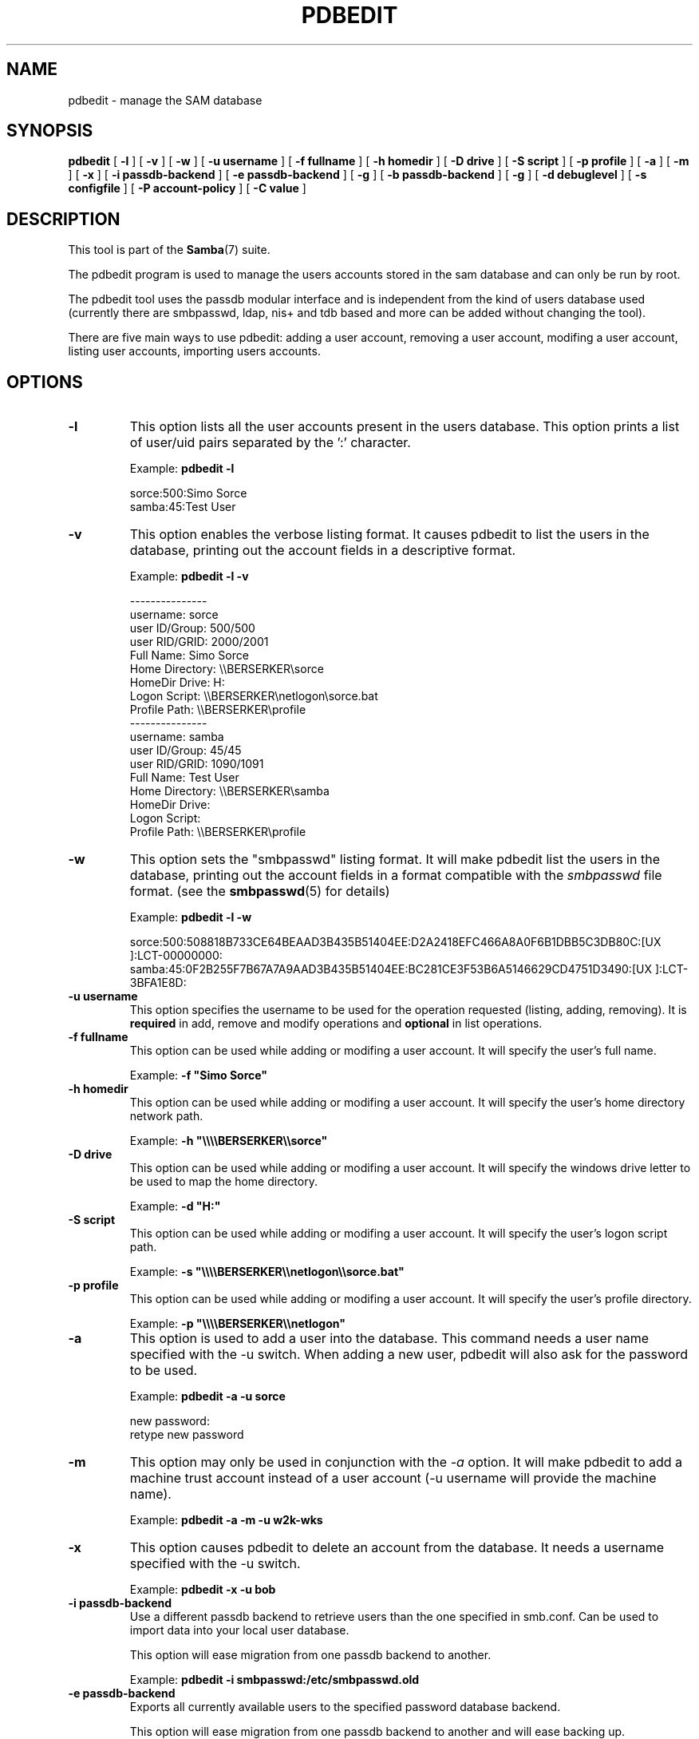 .\" This manpage has been automatically generated by docbook2man 
.\" from a DocBook document.  This tool can be found at:
.\" <http://shell.ipoline.com/~elmert/comp/docbook2X/> 
.\" Please send any bug reports, improvements, comments, patches, 
.\" etc. to Steve Cheng <steve@ggi-project.org>.
.TH "PDBEDIT" "8" "17 April 2003" "" ""

.SH NAME
pdbedit \- manage the SAM database
.SH SYNOPSIS

\fBpdbedit\fR [ \fB-l\fR ] [ \fB-v\fR ] [ \fB-w\fR ] [ \fB-u username\fR ] [ \fB-f fullname\fR ] [ \fB-h homedir\fR ] [ \fB-D drive\fR ] [ \fB-S script\fR ] [ \fB-p profile\fR ] [ \fB-a\fR ] [ \fB-m\fR ] [ \fB-x\fR ] [ \fB-i passdb-backend\fR ] [ \fB-e passdb-backend\fR ] [ \fB-g\fR ] [ \fB-b passdb-backend\fR ] [ \fB-g\fR ] [ \fB-d debuglevel\fR ] [ \fB-s configfile\fR ] [ \fB-P account-policy\fR ] [ \fB-C value\fR ]

.SH "DESCRIPTION"
.PP
This tool is part of the \fBSamba\fR(7) suite.
.PP
The pdbedit program is used to manage the users accounts
stored in the sam database and can only be run by root.
.PP
The pdbedit tool uses the passdb modular interface and is
independent from the kind of users database used (currently there
are smbpasswd, ldap, nis+ and tdb based and more can be added
without changing the tool).
.PP
There are five main ways to use pdbedit: adding a user account,
removing a user account, modifing a user account, listing user
accounts, importing users accounts.
.SH "OPTIONS"
.TP
\fB-l\fR
This option lists all the user accounts
present in the users database.
This option prints a list of user/uid pairs separated by
the ':' character.

Example: \fBpdbedit -l\fR


.nf
sorce:500:Simo Sorce
samba:45:Test User
.fi
.TP
\fB-v\fR
This option enables the verbose listing format.
It causes pdbedit to list the users in the database, printing
out the account fields in a descriptive format.

Example: \fBpdbedit -l -v\fR


.nf
---------------
username:       sorce
user ID/Group:  500/500
user RID/GRID:  2000/2001
Full Name:      Simo Sorce
Home Directory: \\\\BERSERKER\\sorce
HomeDir Drive:  H:
Logon Script:   \\\\BERSERKER\\netlogon\\sorce.bat
Profile Path:   \\\\BERSERKER\\profile
---------------
username:       samba
user ID/Group:  45/45
user RID/GRID:  1090/1091
Full Name:      Test User
Home Directory: \\\\BERSERKER\\samba
HomeDir Drive:  
Logon Script:   
Profile Path:   \\\\BERSERKER\\profile
.fi
.TP
\fB-w\fR
This option sets the "smbpasswd" listing format.
It will make pdbedit list the users in the database, printing
out the account fields in a format compatible with the
\fIsmbpasswd\fR file format. (see the
\fBsmbpasswd\fR(5) for details)

Example: \fBpdbedit -l -w\fR

.nf
sorce:500:508818B733CE64BEAAD3B435B51404EE:D2A2418EFC466A8A0F6B1DBB5C3DB80C:[UX         ]:LCT-00000000:
samba:45:0F2B255F7B67A7A9AAD3B435B51404EE:BC281CE3F53B6A5146629CD4751D3490:[UX         ]:LCT-3BFA1E8D:
.fi
.TP
\fB-u username\fR
This option specifies the username to be
used for the operation requested (listing, adding, removing).
It is \fBrequired\fR in add, remove and modify
operations and \fBoptional\fR in list
operations.
.TP
\fB-f fullname\fR
This option can be used while adding or
modifing a user account. It will specify the user's full
name. 

Example: \fB-f "Simo Sorce"\fR
.TP
\fB-h homedir\fR
This option can be used while adding or
modifing a user account. It will specify the user's home
directory network path.

Example: \fB-h "\\\\\\\\BERSERKER\\\\sorce"\fR
.TP
\fB-D drive\fR
This option can be used while adding or
modifing a user account. It will specify the windows drive
letter to be used to map the home directory.

Example: \fB-d "H:"\fR
.TP
\fB-S script\fR
This option can be used while adding or
modifing a user account. It will specify the user's logon
script path.

Example: \fB-s "\\\\\\\\BERSERKER\\\\netlogon\\\\sorce.bat"\fR
.TP
\fB-p profile\fR
This option can be used while adding or
modifing a user account. It will specify the user's profile
directory.

Example: \fB-p "\\\\\\\\BERSERKER\\\\netlogon"\fR
.TP
\fB-a\fR
This option is used to add a user into the
database. This command needs a user name specified with
the -u switch. When adding a new user, pdbedit will also
ask for the password to be used.

Example: \fBpdbedit -a -u sorce\fR

.nf
new password:
retype new password
.fi
.TP
\fB-m\fR
This option may only be used in conjunction 
with the \fI-a\fR option. It will make
pdbedit to add a machine trust account instead of a user
account (-u username will provide the machine name).

Example: \fBpdbedit -a -m -u w2k-wks\fR
.TP
\fB-x\fR
This option causes pdbedit to delete an account
from the database. It needs a username specified with the
-u switch.

Example: \fBpdbedit -x -u bob\fR
.TP
\fB-i passdb-backend\fR
Use a different passdb backend to retrieve users
than the one specified in smb.conf. Can be used to import data into
your local user database.

This option will ease migration from one passdb backend to
another.

Example: \fBpdbedit -i smbpasswd:/etc/smbpasswd.old
\fR
.TP
\fB-e passdb-backend\fR
Exports all currently available users to the
specified password database backend.

This option will ease migration from one passdb backend to
another and will ease backing up.

Example: \fBpdbedit -e smbpasswd:/root/samba-users.backup\fR
.TP
\fB-g\fR
If you specify \fI-g\fR,
then \fI-i in-backend -e out-backend\fR
applies to the group mapping instead of the user database.

This option will ease migration from one passdb backend to
another and will ease backing up.
.TP
\fB-g\fR
If you specify \fI-g\fR,
then \fI-i in-backend -e out-backend\fR
applies to the group mapping instead of the user database.

This option will ease migration from one passdb backend to
another and will ease backing up.
.TP
\fB-b passdb-backend\fR
Use a different default passdb backend. 

Example: \fBpdbedit -b xml:/root/pdb-backup.xml -l\fR
.TP
\fB-P account-policy\fR
Display an account policy

Valid policies are: minimum password age, reset count minutes, disconnect time,
user must logon to change password, password history, lockout duration, min password length,
maximum password age and bad lockout attempt.

Example: \fBpdbedit -P "bad lockout attempt"\fR


.nf
account policy value for bad lockout attempt is 0
.fi
.TP
\fB-C account-policy-value\fR
Sets an account policy to a specified value. 
This option may only be used in conjunction
with the \fI-P\fR option.

Example: \fBpdbedit -P "bad lockout attempt" -C 3\fR


.nf
account policy value for bad lockout attempt was 0
account policy value for bad lockout attempt is now 3
.fi
.TP
\fB-h|--help\fR
Print a summary of command line options.
.TP
\fB-V\fR
Prints the version number for 
\fBsmbd\fR.
.TP
\fB-s <configuration file>\fR
The file specified contains the 
configuration details required by the server.  The 
information in this file includes server-specific
information such as what printcap file to use, as well 
as descriptions of all the services that the server is 
to provide. See \fIsmb.conf(5)\fR for more information.
The default configuration file name is determined at 
compile time.
.TP
\fB-d|--debug=debuglevel\fR
\fIdebuglevel\fR is an integer 
from 0 to 10.  The default value if this parameter is 
not specified is zero.

The higher this value, the more detail will be 
logged to the log files about the activities of the 
server. At level 0, only critical errors and serious 
warnings will be logged. Level 1 is a reasonable level for
day to day running - it generates a small amount of 
information about operations carried out.

Levels above 1 will generate considerable 
amounts of log data, and should only be used when 
investigating a problem. Levels above 3 are designed for 
use only by developers and generate HUGE amounts of log
data, most of which is extremely cryptic.

Note that specifying this parameter here will 
override the log
level file.
.TP
\fB-l|--logfile=logbasename\fR
File name for log/debug files. The extension
".client" will be appended. The log file is
never removed by the client.
.SH "NOTES"
.PP
This command may be used only by root.
.SH "VERSION"
.PP
This man page is correct for version 2.2 of 
the Samba suite.
.SH "SEE ALSO"
.PP
\fBsmbpasswd\fR(5), \fBsamba\fR(7)
.SH "AUTHOR"
.PP
The original Samba software and related utilities 
were created by Andrew Tridgell. Samba is now developed
by the Samba Team as an Open Source project similar 
to the way the Linux kernel is developed.
.PP
The original Samba man pages were written by Karl Auer. 
The man page sources were converted to YODL format (another 
excellent piece of Open Source software, available at  ftp://ftp.icce.rug.nl/pub/unix/ <URL:ftp://ftp.icce.rug.nl/pub/unix/>) and updated for the Samba 2.0 
release by Jeremy Allison.  The conversion to DocBook for 
Samba 2.2 was done by Gerald Carter. The conversion to DocBook
XML 4.2 for Samba 3.0 was done by Alexander Bokovoy.
